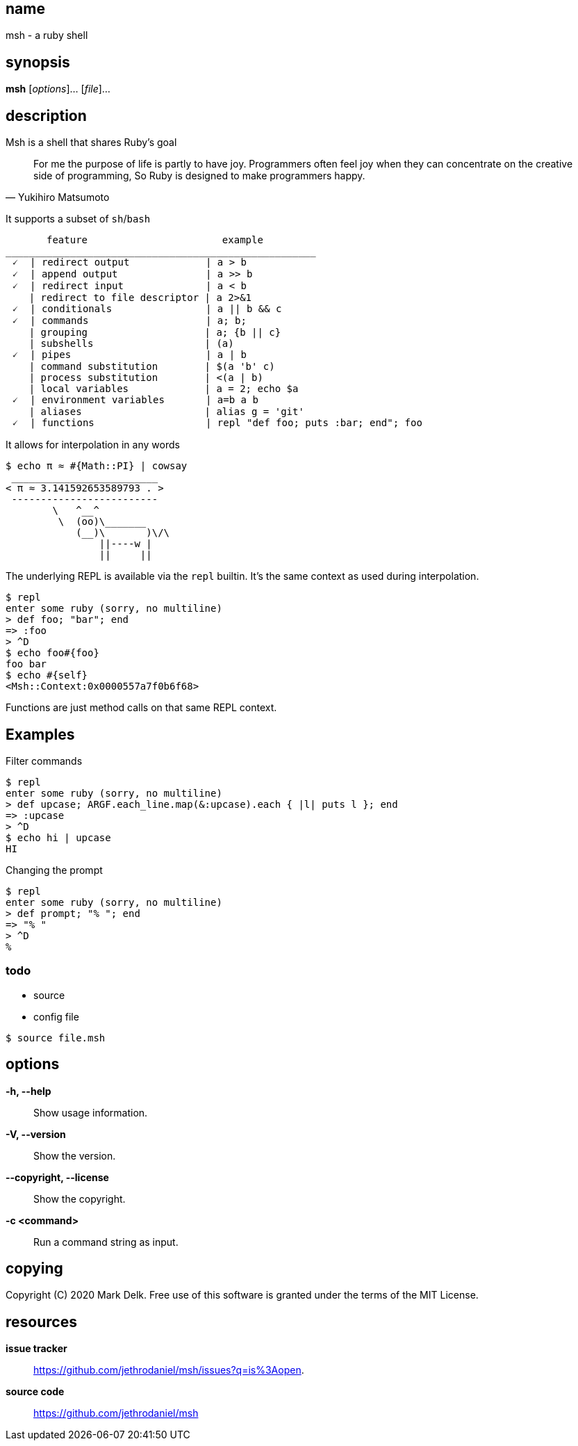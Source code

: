 == name

msh - a ruby shell

== synopsis

*msh* [_options_]... [_file_]...

== description

Msh is a shell that shares Ruby's goal

[quote, Yukihiro Matsumoto]
____
For me the purpose of life is partly to have joy. Programmers often feel
joy when they can concentrate on the creative side of programming, So Ruby
is designed to make programmers happy.
____

It supports a subset of `sh`/`bash`

```
       feature                       example
_____________________________________________________
 🗸  | redirect output             | a > b
 🗸  | append output               | a >> b
 🗸  | redirect input              | a < b
    | redirect to file descriptor | a 2>&1
 🗸  | conditionals                | a || b && c
 🗸  | commands                    | a; b;
    | grouping                    | a; {b || c}
    | subshells                   | (a)
 🗸  | pipes                       | a | b
    | command substitution        | $(a 'b' c)
    | process substitution        | <(a | b)
    | local variables             | a = 2; echo $a
 🗸  | environment variables       | a=b a b
    | aliases                     | alias g = 'git'
 🗸  | functions                   | repl "def foo; puts :bar; end"; foo
```

It allows for interpolation in any words

```
$ echo π ≈ #{Math::PI} | cowsay
 _________________________
< π ≈ 3.141592653589793 . >
 -------------------------
        \   ^__^
         \  (oo)\_______
            (__)\       )\/\
                ||----w |
                ||     ||
```

The underlying REPL is available via the `repl` builtin. It's the same
context as used during interpolation.


```
$ repl
enter some ruby (sorry, no multiline)
> def foo; "bar"; end
=> :foo
> ^D
$ echo foo#{foo}
foo bar
$ echo #{self}
<Msh::Context:0x0000557a7f0b6f68>
```

Functions are just method calls on that same REPL context.

== Examples

Filter commands

```
$ repl
enter some ruby (sorry, no multiline)
> def upcase; ARGF.each_line.map(&:upcase).each { |l| puts l }; end
=> :upcase
> ^D
$ echo hi | upcase
HI
```

Changing the prompt

```
$ repl
enter some ruby (sorry, no multiline)
> def prompt; "% "; end
=> "% "
> ^D
%
```

=== todo

- source
- config file

```
$ source file.msh
```
== options

*-h, --help*::
  Show usage information.

*-V, --version*::
  Show the version.

*--copyright, --license*::
  Show the copyright.

*-c <command>*::
  Run a command string as input.

== copying

Copyright \(C) 2020 Mark Delk.
Free use of this software is granted under the terms of the MIT License.

== resources

*issue tracker*:: https://github.com/jethrodaniel/msh/issues?q=is%3Aopen.
*source code*:: https://github.com/jethrodaniel/msh
